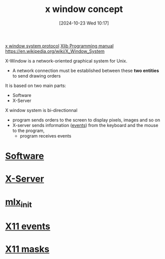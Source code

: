 :PROPERTIES:
:ID:       059b4204-132b-4743-bee1-4f86ef27fc3c
:END:
#+title: x window concept
#+date: [2024-10-23 Wed 10:17]
#+startup: overview

[[https://www.x.org/releases/X11R7.6/doc/xproto/x11protocol.html][x window system protocol]]
[[https://tronche.com/gui/x/][Xlib Programming manual]]
https://en.wikipedia.org/wiki/X_Window_System

X-Window is a network-oriented graphical system for Unix.
- A network connection must be established between these *two entities* to send drawing  orders

It is based on two main parts:
  - Software
  - X-Server

X window system is bi-directionnal
- program sends orders to the screen to display pixels, images and so on
- X-server sends information ([[id:b98a5552-96aa-4167-b706-8ca5cc1273d6][events]]) from the keyboard and the mouse to the program,
  - program receives events

* [[id:4bb38914-0dd4-4062-bbc8-ef87769e3e71][Software]]
* [[id:e8057aa3-7b74-4ef7-83d1-a56bc3cb4d91][X-Server]]
* [[id:bde4a506-4119-4411-8ee8-53e003451617][mlx_init]]
* [[id:60dea449-d879-4ff0-b438-6350e4da60a4][X11 events]]
* [[id:3b6a655c-3eb0-4333-abff-bf68bbfc8f9d][X11 masks]]
